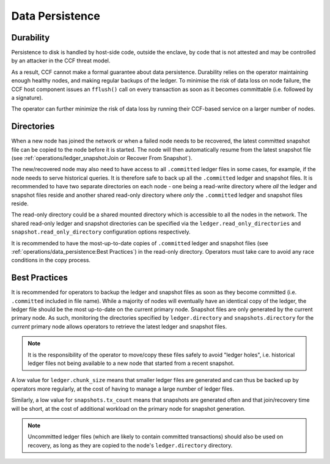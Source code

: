 Data Persistence
================

Durability
----------

Persistence to disk is handled by host-side code, outside the enclave, by code that is not attested and may be controlled by an attacker in the CCF threat model.

As a result, CCF cannot make a formal guarantee about data persistence. Durability relies on the operator maintaining enough healthy nodes, and making regular backups of the ledger. To minimise the risk of data loss on node failure, the CCF host component issues an ``fflush()`` call on every transaction as soon as it becomes committable (i.e. followed by a signature).

The operator can further minimize the risk of data loss by running their CCF-based service on a larger number of nodes.

Directories
-----------

When a new node has joined the network or when a failed node needs to be recovered, the latest committed snapshot file can be copied to the node before it is started. The node will then automatically resume from the latest snapshot file (see :ref:`operations/ledger_snapshot:Join or Recover From Snapshot`).

The new/recovered node may also need to have access to all ``.committed`` ledger files in some cases, for example, if the node needs to serve historical queries. It is therefore safe to back up all the ``.committed`` ledger and snapshot files. It is recommended to have two separate directories on each node - one being a read-write directory where *all* the ledger and snapshot files reside and another shared read-only directory where *only* the ``.committed`` ledger and snapshot files reside.

.. mermaid::

    graph TD;
    subgraph ccf network;
    A["Node 0 (Primary)<br> [Read-Write directory]"];
    B["Node 1<br> [Read-Write directory]"];
    C["Node 2<br> [Read-Write directory]"];
    D["Shared Mount<br>[Read-Only directory]"]
    style D fill:#bbf,stroke:#f66,stroke-width:2px,color:#fff,stroke-dasharray: 5 5
    A-->D
    A-. copy files .-> D
    B-->D
    C-->D
    end;

The read-only directory could be a shared mounted directory which is accessible to all the nodes in the network. The shared read-only ledger and snapshot directories can be specified via the ``ledger.read_only_directories`` and ``snapshot.read_only_directory`` configuration options respectively.

It is recommended to have the most-up-to-date copies of ``.committed`` ledger and snapshot files (see :ref:`operations/data_persistence:Best Practices`) in the read-only directory. Operators must take care to avoid any race conditions in the copy process.

Best Practices
--------------

It is recommended for operators to backup the ledger and snapshot files as soon as they become committed (i.e. ``.committed`` included in file name). While a majority of nodes will eventually have an identical copy of the ledger, the ledger file should be the most up-to-date on the current primary node. Snapshot files are only generated by the current primary node. As such, monitoring the directories specified by ``ledger.directory`` and ``snapshots.directory`` for the `current` primary node allows operators to retrieve the latest ledger and snapshot files.

.. note:: It is the responsibility of the operator to move/copy these files safely to avoid "ledger holes", i.e. historical ledger files not being available to a new node that started from a recent snapshot.

A low value for ``ledger.chunk_size`` means that smaller ledger files are generated and can thus be backed up by operators more regularly, at the cost of having to manage a large number of ledger files.

Similarly, a low value for ``snapshots.tx_count`` means that snapshots are generated often and that join/recovery time will be short, at the cost of additional workload on the primary node for snapshot generation.

.. note:: Uncommitted ledger files (which are likely to contain committed transactions) should also be used on recovery, as long as they are copied to the node's ``ledger.directory`` directory.
